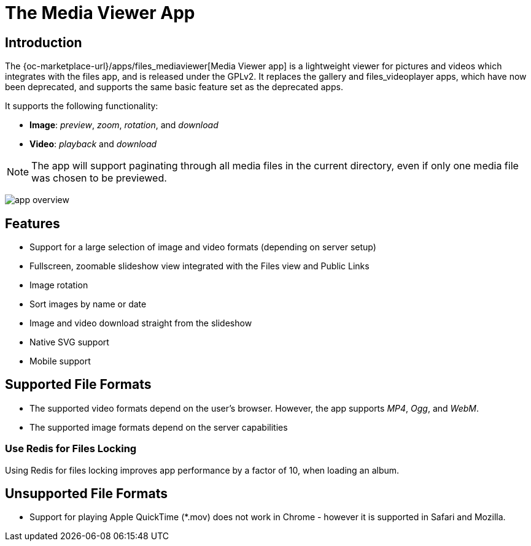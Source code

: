 = The Media Viewer App
:browser-image-support-url: https://en.wikipedia.org/wiki/Comparison_of_web_browsers#Image_format_support
:webm-url: https://www.webmproject.org/
:ogg-url: https://xiph.org/vorbis/
:mp4-url: https://en.wikipedia.org/wiki/MPEG-4_Part_14
:media-viewer-app-url: {oc-marketplace-url}/apps/files_mediaviewer
:page-aliases: next@server:user_manual:apps/media_viewer_app.adoc, \
{latest-server-version}@server:user_manual:apps/media_viewer_app.adoc, \
{previous-server-version}@server:user_manual:apps/media_viewer_app.adoc
:description: The {media-viewer-app-url}[Media Viewer app] is a lightweight viewer for pictures and videos which integrates with the files app, and is released under the GPLv2.

== Introduction

{description} It replaces the gallery and files_videoplayer apps, which have now been deprecated, and supports the same basic feature set as the deprecated apps.

It supports the following functionality:

* *Image*: _preview_, _zoom_, _rotation_, and _download_
* *Video*: _playback_ and _download_

NOTE: The app will support paginating through all media files in the current directory, even if only one media file was chosen to be previewed.

image:media-viewer-app/app-overview.png[]

== Features

* Support for a large selection of image and video formats (depending on server setup)
* Fullscreen, zoomable slideshow view integrated with the Files view and Public Links
* Image rotation
* Sort images by name or date
* Image and video download straight from the slideshow
* Native SVG support
* Mobile support

== Supported File Formats

* The supported video formats depend on the user's browser. However, the app supports _MP4_, _Ogg_, and _WebM_.
* The supported image formats depend on the server capabilities

=== Use Redis for Files Locking

Using Redis for files locking improves app performance by a factor of 10, when loading an album.

== Unsupported File Formats

* Support for playing Apple QuickTime (*.mov) does not work in Chrome - however it is supported in Safari and Mozilla.
